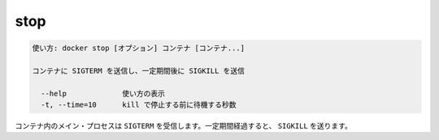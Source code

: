 .. -*- coding: utf-8 -*-
.. URL: https://docs.docker.com/engine/reference/commandline/stop/
.. SOURCE: https://github.com/docker/docker/blob/master/docs/reference/commandline/stop.md
   doc version: 1.11
      https://github.com/docker/docker/commits/master/docs/reference/commandline/stop.md
.. check date: 2016/04/28
.. Commits on Dec 24, 2015 e6115a6c1c02768898b0a47e550e6c67b433c436
.. -------------------------------------------------------------------

.. stop

=======================================
stop
=======================================

.. code-block:: bash

   使い方: docker stop [オプション] コンテナ [コンテナ...]
   
   コンテナに SIGTERM を送信し、一定期間後に SIGKILL を送信
   
     --help             使い方の表示
     -t, --time=10      kill で停止する前に待機する秒数

.. The main process inside the container will receive SIGTERM, and after a grace period, SIGKILL.

コンテナ内のメイン・プロセスは ``SIGTERM`` を受信します。一定期間経過すると、 ``SIGKILL`` を送ります。

.. seealso:: 

   stop
      https://docs.docker.com/engine/reference/commandline/stop/
